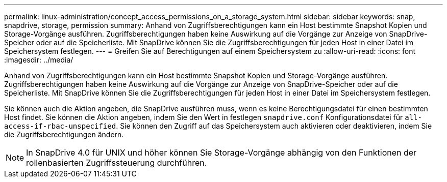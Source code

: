 ---
permalink: linux-administration/concept_access_permissions_on_a_storage_system.html 
sidebar: sidebar 
keywords: snap, snapdrive, storage, permission 
summary: Anhand von Zugriffsberechtigungen kann ein Host bestimmte Snapshot Kopien und Storage-Vorgänge ausführen. Zugriffsberechtigungen haben keine Auswirkung auf die Vorgänge zur Anzeige von SnapDrive-Speicher oder auf die Speicherliste. Mit SnapDrive können Sie die Zugriffsberechtigungen für jeden Host in einer Datei im Speichersystem festlegen. 
---
= Greifen Sie auf Berechtigungen auf einem Speichersystem zu
:allow-uri-read: 
:icons: font
:imagesdir: ../media/


[role="lead"]
Anhand von Zugriffsberechtigungen kann ein Host bestimmte Snapshot Kopien und Storage-Vorgänge ausführen. Zugriffsberechtigungen haben keine Auswirkung auf die Vorgänge zur Anzeige von SnapDrive-Speicher oder auf die Speicherliste. Mit SnapDrive können Sie die Zugriffsberechtigungen für jeden Host in einer Datei im Speichersystem festlegen.

Sie können auch die Aktion angeben, die SnapDrive ausführen muss, wenn es keine Berechtigungsdatei für einen bestimmten Host findet. Sie können die Aktion angeben, indem Sie den Wert in festlegen `snapdrive.conf` Konfigurationsdatei für `all-access-if-rbac-unspecified`. Sie können den Zugriff auf das Speichersystem auch aktivieren oder deaktivieren, indem Sie die Zugriffsberechtigungen ändern.


NOTE: In SnapDrive 4.0 für UNIX und höher können Sie Storage-Vorgänge abhängig von den Funktionen der rollenbasierten Zugriffssteuerung durchführen.
